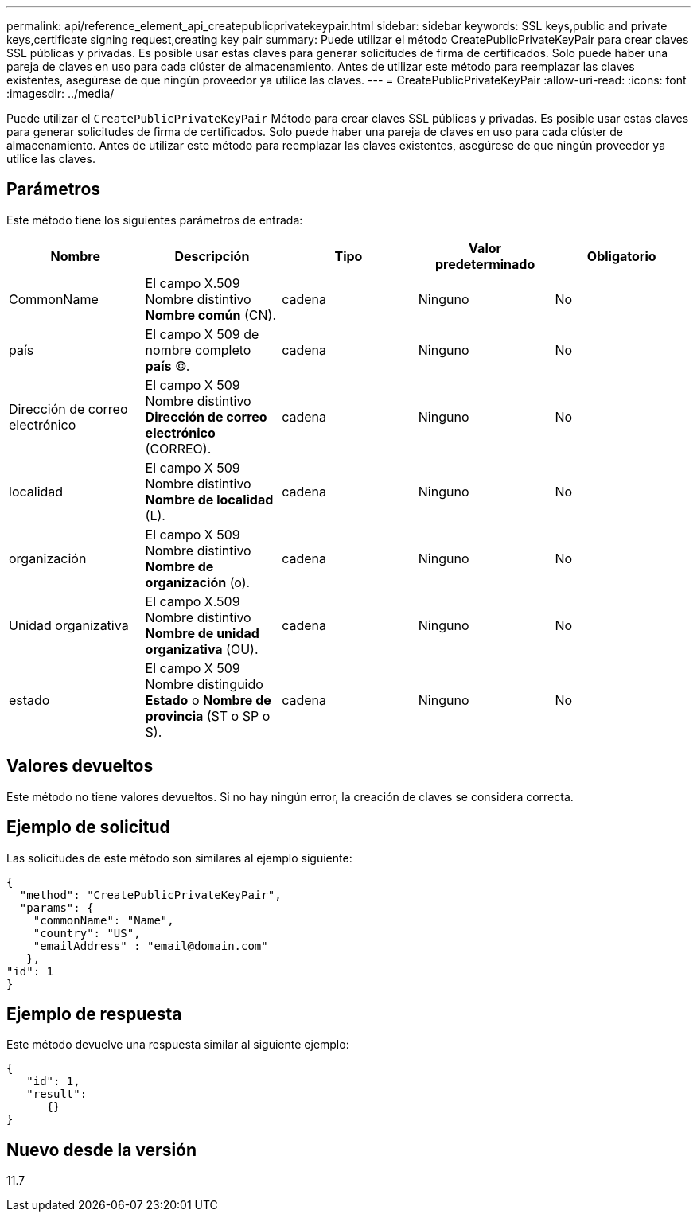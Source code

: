 ---
permalink: api/reference_element_api_createpublicprivatekeypair.html 
sidebar: sidebar 
keywords: SSL keys,public and private keys,certificate signing request,creating key pair 
summary: Puede utilizar el método CreatePublicPrivateKeyPair para crear claves SSL públicas y privadas. Es posible usar estas claves para generar solicitudes de firma de certificados. Solo puede haber una pareja de claves en uso para cada clúster de almacenamiento. Antes de utilizar este método para reemplazar las claves existentes, asegúrese de que ningún proveedor ya utilice las claves. 
---
= CreatePublicPrivateKeyPair
:allow-uri-read: 
:icons: font
:imagesdir: ../media/


[role="lead"]
Puede utilizar el `CreatePublicPrivateKeyPair` Método para crear claves SSL públicas y privadas. Es posible usar estas claves para generar solicitudes de firma de certificados. Solo puede haber una pareja de claves en uso para cada clúster de almacenamiento. Antes de utilizar este método para reemplazar las claves existentes, asegúrese de que ningún proveedor ya utilice las claves.



== Parámetros

Este método tiene los siguientes parámetros de entrada:

|===
| Nombre | Descripción | Tipo | Valor predeterminado | Obligatorio 


 a| 
CommonName
 a| 
El campo X.509 Nombre distintivo *Nombre común* (CN).
 a| 
cadena
 a| 
Ninguno
 a| 
No



 a| 
país
 a| 
El campo X 509 de nombre completo *país* (C).
 a| 
cadena
 a| 
Ninguno
 a| 
No



 a| 
Dirección de correo electrónico
 a| 
El campo X 509 Nombre distintivo *Dirección de correo electrónico* (CORREO).
 a| 
cadena
 a| 
Ninguno
 a| 
No



 a| 
localidad
 a| 
El campo X 509 Nombre distintivo *Nombre de localidad* (L).
 a| 
cadena
 a| 
Ninguno
 a| 
No



 a| 
organización
 a| 
El campo X 509 Nombre distintivo *Nombre de organización* (o).
 a| 
cadena
 a| 
Ninguno
 a| 
No



 a| 
Unidad organizativa
 a| 
El campo X.509 Nombre distintivo *Nombre de unidad organizativa* (OU).
 a| 
cadena
 a| 
Ninguno
 a| 
No



 a| 
estado
 a| 
El campo X 509 Nombre distinguido *Estado* o *Nombre de provincia* (ST o SP o S).
 a| 
cadena
 a| 
Ninguno
 a| 
No

|===


== Valores devueltos

Este método no tiene valores devueltos. Si no hay ningún error, la creación de claves se considera correcta.



== Ejemplo de solicitud

Las solicitudes de este método son similares al ejemplo siguiente:

[listing]
----
{
  "method": "CreatePublicPrivateKeyPair",
  "params": {
    "commonName": "Name",
    "country": "US",
    "emailAddress" : "email@domain.com"
   },
"id": 1
}
----


== Ejemplo de respuesta

Este método devuelve una respuesta similar al siguiente ejemplo:

[listing]
----
{
   "id": 1,
   "result":
      {}
}
----


== Nuevo desde la versión

11.7
